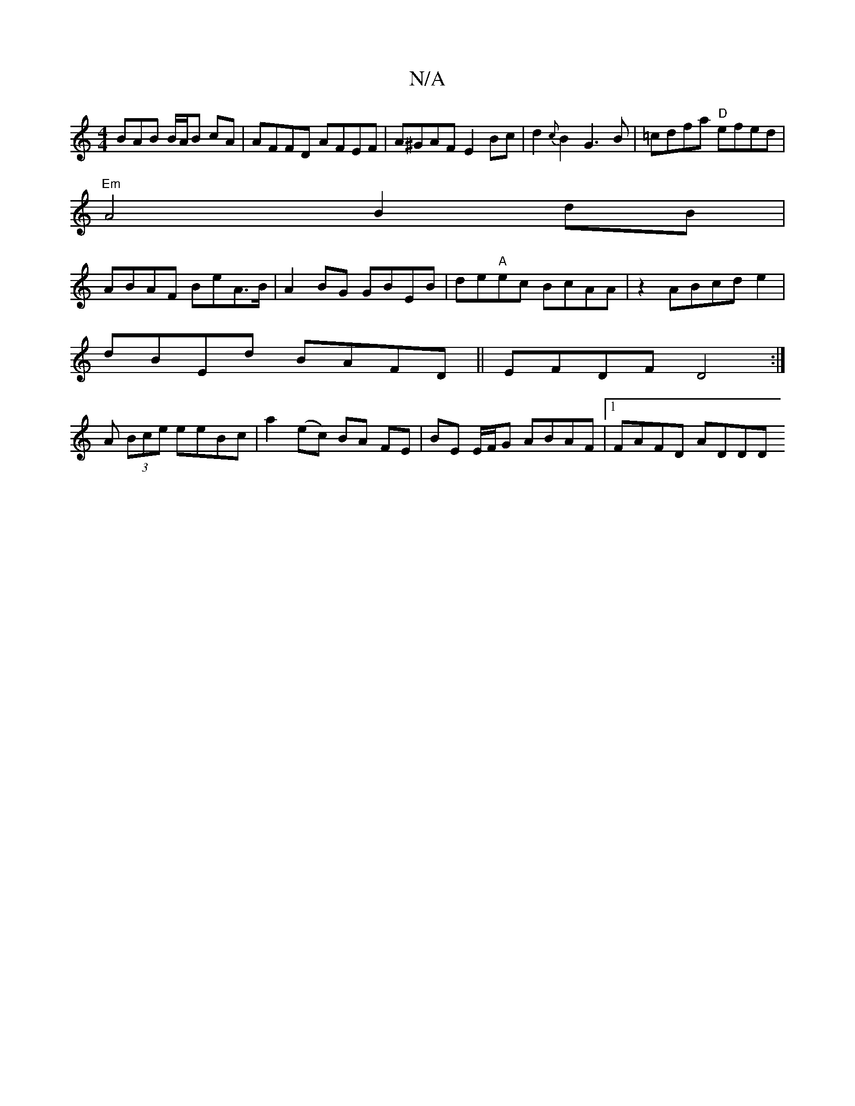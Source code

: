 X:1
T:N/A
M:4/4
R:N/A
K:Cmajor
BAB B/A/B cA|AFFD AFEF|A^GAF E2Bc|d2{c}B2 G3 B|=cdfa "D"efed |
"Em"A4 B2 dB|
ABAF BeA>B|A2BG GBEB|de"A"ec BcAA | z2ABcde2|
dBEd BAFD|| EFDF D4 :|
A (3Bce eeBc|a2(ec) BA FE | BE E/F/G ABAF |1 FAFD ADDD